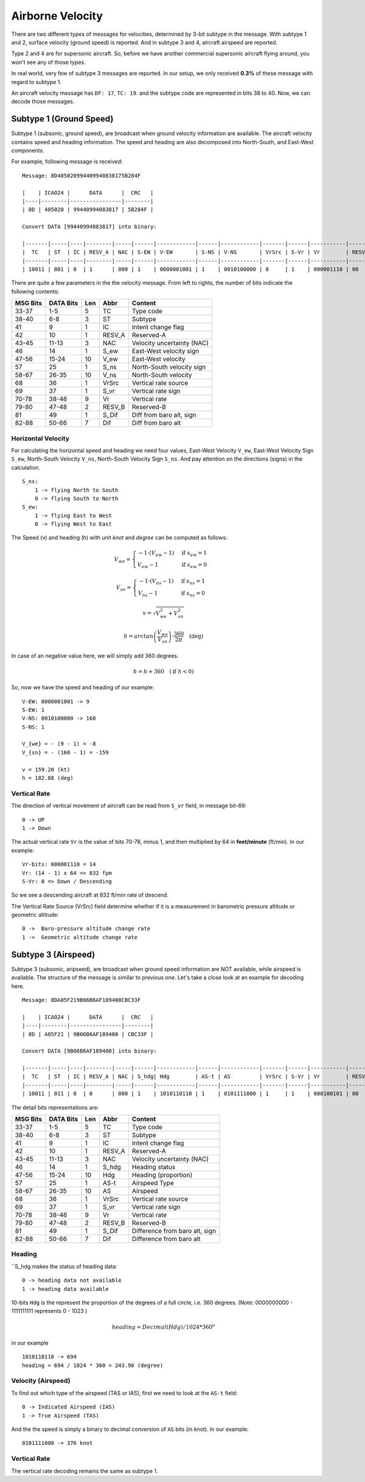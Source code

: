 Airborne Velocity
=================

There are two different types of messages for velocities, determined by  3-bit subtype in the message. With subtype 1 and 2, surface velocity  (ground speed) is reported. And in subtype 3 and 4, aircraft airspeed are reported.

Type 2 and 4 are for supersonic aircraft. So, before we have another commercial supersonic aircraft flying around, you won't see any of those types.

In real world, very few of subtype 3 messages are reported. In our setup, we only received **0.3%** of these message with regard to subtype 1.

An aircraft velocity message has ``DF: 17``, ``TC: 19``. and the subtype code are represented in bits 38 to 40. Now, we can decode those messages.


Subtype 1 (Ground Speed)
------------------------

Subtype 1 (subsonic, ground speed), are broadcast when ground velocity information are available. The aircraft velocity contains speed and heading information. The speed and heading are also decomposed into North-South, and East-West components.

For example, following message is received:

::

  Message: 8D485020994409940838175B284F

  |    | ICAO24 |      DATA      |  CRC   |
  |----|--------|----------------|--------|
  | 8D | 485020 | 99440994083817 | 5B284F |

  Convert DATA [99440994083817] into binary:

  |-------|-----|----|--------|-----|------|------------|------|------------|-------|------|-----------|--------|-------|---------|
  |  TC   | ST  | IC | RESV_A | NAC | S-EW | V-EW       | S-NS | V-NS       | VrSrc | S-Vr | Vr        | RESV_B | S_Dif | Dif     |
  |-------|-----|----|--------|-----|------|------------|------|------------|-------|------|-----------|--------|-------|---------|
  | 10011 | 001 | 0  | 1      | 000 | 1    | 0000001001 | 1    | 0010100000 | 0     | 1    | 000001110 | 00     | 0     | 0010111 |



There are quite a few parameters in the the velocity message. From left to rights, the number of bits indicate the following contents:

+-----------+-----------+------+--------+------------------------------+
| MSG Bits  | DATA Bits | Len  | Abbr   | Content                      |
+===========+===========+======+========+==============================+
| 33-37     | 1-5       | 5    | TC     | Type code                    |
+-----------+-----------+------+--------+------------------------------+
| 38-40     | 6-8       | 3    | ST     | Subtype                      |
+-----------+-----------+------+--------+------------------------------+
| 41        | 9         | 1    | IC     | Intent change flag           |
+-----------+-----------+------+--------+------------------------------+
| 42        | 10        | 1    | RESV_A | Reserved-A                   |
+-----------+-----------+------+--------+------------------------------+
| 43-45     | 11-13     | 3    | NAC    | Velocity uncertainty (NAC)   |
+-----------+-----------+------+--------+------------------------------+
| 46        | 14        | 1    | S_ew   | East-West velocity sign      |
+-----------+-----------+------+--------+------------------------------+
| 47-56     | 15-24     | 10   | V_ew   | East-West velocity           |
+-----------+-----------+------+--------+------------------------------+
| 57        | 25        | 1    | S_ns   | North-South velocity sign    |
+-----------+-----------+------+--------+------------------------------+
| 58-67     | 26-35     | 10   | V_ns   | North-South velocity         |
+-----------+-----------+------+--------+------------------------------+
| 68        | 36        | 1    | VrSrc  | Vertical rate source         |
+-----------+-----------+------+--------+------------------------------+
| 69        | 37        | 1    | S_vr   | Vertical rate sign           |
+-----------+-----------+------+--------+------------------------------+
| 70-78     | 38-46     | 9    | Vr     | Vertical rate                |
+-----------+-----------+------+--------+------------------------------+
| 79-80     | 47-48     | 2    | RESV_B | Reserved-B                   |
+-----------+-----------+------+--------+------------------------------+
| 81        | 49        | 1    | S_Dif  | Diff from baro alt, sign     |
+-----------+-----------+------+--------+------------------------------+
| 82-88     | 50-66     | 7    | Dif    | Diff from baro alt           |
+-----------+-----------+------+--------+------------------------------+

Horizontal Velocity
*******************

For calculating the horizontal speed and heading we need four values, East-West Velocity ``V_ew``, East-West Velocity Sign ``S_ew``, North-South Velocity ``V_ns``, North-South Velocity Sign ``S_ns``. And pay attention on the directions (signs) in the calculation.

::

  S_ns:
      1 -> flying North to South
      0 -> flying South to North
  S_ew:
      1 -> flying East to West
      0 -> flying West to East

The Speed (v) and heading (h) with unit `knot` and `degree` can be computed as follows:

.. math::

  V_{we} =
  \begin{cases}
   -1 \cdot (V_{ew} - 1)    & \text{if } s_{ew} = 1 \\
   V_{ew} - 1         & \text{if } s_{ew} = 0
  \end{cases}

.. math::

  V_{sn} =
  \begin{cases}
   -1 \cdot (V_{ns} - 1)    & \text{if } s_{ns} = 1 \\
   V_{ns} - 1         & \text{if } s_{ns} = 0
  \end{cases}

.. math::

  v = \sqrt{V_{we}^{2} + V_{sn}^{2}}

.. math::

  h = arctan \left( \frac{V_{we}}{V_{sn}} \right) \cdot \frac{360}{2\pi}  \quad \text{(deg)}

In case of an negative value here, we will simply add 360 degrees.

.. math::

  h = h + 360  \quad (\text{if } h < 0)

So, now we have the speed and heading of our example:

::

  V-EW: 0000001001 -> 9
  S-EW: 1
  V-NS: 0010100000 -> 160
  S-NS: 1

  V_{we} = - (9 - 1) = -8
  V_{sn} = - (160 - 1) = -159

  v = 159.20 (kt)
  h = 182.88 (deg)


Vertical Rate
*************

The direction of vertical movement of aircraft can be read from ``S_vr`` field, in message bit-69:

::

  0 -> UP
  1 -> Down

The actual vertical rate ``Vr`` is the value of bits 70-78, minus 1, and then multiplied by 64 in **feet/minute** (ft/min). In our example:

::

  Vr-bits: 000001110 = 14
  Vr: (14 - 1) x 64 => 832 fpm
  S-Vr: 0 => Down / Descending


So we see a descending aircraft at 832 ft/min rate of descend.

The Vertical Rate Source (VrSrc) field determine whether if it is a measurement in barometric pressure altitude or geometric altitude:

::

  0 ->  Baro-pressure altitude change rate
  1 ->  Geometric altitude change rate


Subtype 3 (Airspeed)
-------------------------

Subtype 3 (subsonic, aripseed), are broadcast when ground speed information are NOT available, while airspeed is available. The structure of the message is similar to previous one. Let's take a close look at an example for decoding here.

::

  Message: 8DA05F219B06B6AF189400CBC33F

  |    | ICAO24 |      DATA      |  CRC   |
  |----|--------|----------------|--------|
  | 8D | A05F21 | 9B06B6AF189400 | CBC33F |

  Convert DATA [9B06B6AF189400] into binary:

  |-------|-----|----|--------|-----|------|------------|------|------------|-------|------|-----------|--------|-------|---------|
  |  TC   | ST  | IC | RESV_A | NAC | S_hdg| Hdg        | AS-t | AS         | VrSrc | S-Vr | Vr        | RESV_B | S_Dif | Dif     |
  |-------|-----|----|--------|-----|------|------------|------|------------|-------|------|-----------|--------|-------|---------|
  | 10011 | 011 | 0  | 0      | 000 | 1    | 1010110110 | 1    | 0101111000 | 1     | 1    | 000100101 | 00     | 0     | 0000000 |

The detail bits representations are:

+-----------+-----------+------+--------+----------------------------------+
| MSG Bits  | DATA Bits | Len  | Abbr   | Content                          |
+===========+===========+======+========+==================================+
| 33-37     | 1-5       | 5    | TC     | Type code                        |
+-----------+-----------+------+--------+----------------------------------+
| 38-40     | 6-8       | 3    | ST     | Subtype                          |
+-----------+-----------+------+--------+----------------------------------+
| 41        | 9         | 1    | IC     | Intent change flag               |
+-----------+-----------+------+--------+----------------------------------+
| 42        | 10        | 1    | RESV_A | Reserved-A                       |
+-----------+-----------+------+--------+----------------------------------+
| 43-45     | 11-13     | 3    | NAC    | Velocity uncertainty (NAC)       |
+-----------+-----------+------+--------+----------------------------------+
| 46        | 14        | 1    | S_hdg  | Heading status                   |
+-----------+-----------+------+--------+----------------------------------+
| 47-56     | 15-24     | 10   | Hdg    | Heading (proportion)             |
+-----------+-----------+------+--------+----------------------------------+
| 57        | 25        | 1    | AS-t   | Airspeed Type                    |
+-----------+-----------+------+--------+----------------------------------+
| 58-67     | 26-35     | 10   | AS     | Airspeed                         |
+-----------+-----------+------+--------+----------------------------------+
| 68        | 36        | 1    | VrSrc  | Vertical rate source             |
+-----------+-----------+------+--------+----------------------------------+
| 69        | 37        | 1    | S_vr   | Vertical rate sign               |
+-----------+-----------+------+--------+----------------------------------+
| 70-78     | 38-46     | 9    | Vr     | Vertical rate                    |
+-----------+-----------+------+--------+----------------------------------+
| 79-80     | 47-48     | 2    | RESV_B | Reserved-B                       |
+-----------+-----------+------+--------+----------------------------------+
| 81        | 49        | 1    | S_Dif  | Difference from baro alt, sign   |
+-----------+-----------+------+--------+----------------------------------+
| 82-88     | 50-66     | 7    | Dif    | Difference from baro alt         |
+-----------+-----------+------+--------+----------------------------------+

Heading
*******

``S_hdg makes the status of heading data:

::

  0 -> heading data not available
  1 -> heading data available

10-bits ``Hdg`` is the represent the proportion of the degrees of a full circle, i.e. 360 degrees. (Note: 0000000000 - 1111111111 represents 0 - 1023 )

.. math::

  heading = Decimal(Hdg) / 1024 * 360^o

in our example
::

  1010110110 -> 694
  heading = 694 / 1024 * 360 = 243.98 (degree)


Velocity (Airspeed)
*******************

To find out which type of the airspeed (TAS or IAS), first we need to look at the ``AS-t`` field:

::

  0 -> Indicated Airspeed (IAS)
  1 -> True Airspeed (TAS)

And the the speed is simply a binary to decimal conversion of ``AS`` bits (in knot). In our example:

::

  0101111000 -> 376 knot


Vertical Rate
*************

The vertical rate decoding remains the same as subtype 1.
